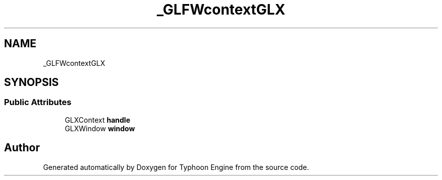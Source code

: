 .TH "_GLFWcontextGLX" 3 "Sat Jul 20 2019" "Version 0.1" "Typhoon Engine" \" -*- nroff -*-
.ad l
.nh
.SH NAME
_GLFWcontextGLX
.SH SYNOPSIS
.br
.PP
.SS "Public Attributes"

.in +1c
.ti -1c
.RI "GLXContext \fBhandle\fP"
.br
.ti -1c
.RI "GLXWindow \fBwindow\fP"
.br
.in -1c

.SH "Author"
.PP 
Generated automatically by Doxygen for Typhoon Engine from the source code\&.
